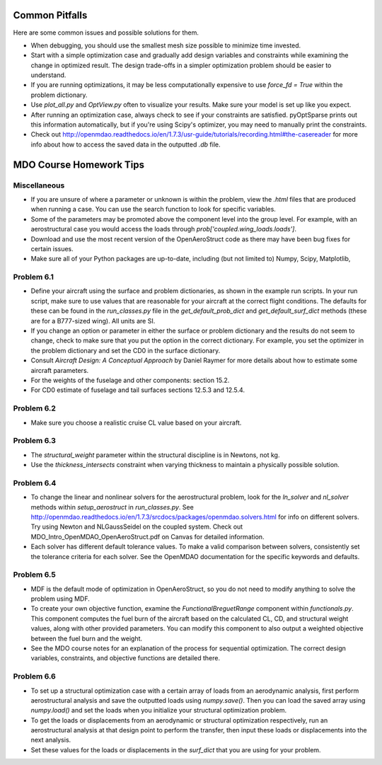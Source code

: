 .. _Common Pitfalls:

Common Pitfalls
===============

Here are some common issues and possible solutions for them.

- When debugging, you should use the smallest mesh size possible to minimize time invested.

- Start with a simple optimization case and gradually add design variables and constraints while examining the change in optimized result. The design trade-offs in a simpler optimization problem should be easier to understand.

- If you are running optimizations, it may be less computationally expensive to use `force_fd = True` within the problem dictionary.

- Use `plot_all.py` and `OptView.py` often to visualize your results. Make sure your model is set up like you expect.

- After running an optimization case, always check to see if your constraints are satisfied. pyOptSparse prints out this information automatically, but if you're using Scipy's optimizer, you may need to manually print the constraints.

- Check out http://openmdao.readthedocs.io/en/1.7.3/usr-guide/tutorials/recording.html#the-casereader for more info about how to access the saved data in the outputted `.db` file.

MDO Course Homework Tips
========================

Miscellaneous
-------------

- If you are unsure of where a parameter or unknown is within the problem, view the `.html` files that are produced when running a case. You can use the search function to look for specific variables.

- Some of the parameters may be promoted above the component level into the group level. For example, with an aerostructural case you would access the loads through `prob['coupled.wing_loads.loads']`.

- Download and use the most recent version of the OpenAeroStruct code as there may have been bug fixes for certain issues.

- Make sure all of your Python packages are up-to-date, including (but not limited to) Numpy, Scipy, Matplotlib,

Problem 6.1
-----------
- Define your aircraft using the surface and problem dictionaries, as shown in the example run scripts. In your run script, make sure to use values that are reasonable for your aircraft at the correct flight conditions. The defaults for these can be found in the `run_classes.py` file in the `get_default_prob_dict` and `get_default_surf_dict` methods (these are for a B777-sized wing). All units are SI.

- If you change an option or parameter in either the surface or problem dictionary and the results do not seem to change, check to make sure that you put the option in the correct dictionary. For example, you set the optimizer in the problem dictionary and set the CD0 in the surface dictionary.

- Consult `Aircraft Design: A Conceptual Approach` by Daniel Raymer for more details about how to estimate some aircraft parameters.

- For the weights of the fuselage and other components: section 15.2.

- For CD0 estimate of fuselage and tail surfaces sections 12.5.3 and 12.5.4.

Problem 6.2
-----------
- Make sure you choose a realistic cruise CL value based on your aircraft.

Problem 6.3
-----------
- The `structural_weight` parameter within the structural discipline is in Newtons, not kg.

- Use the `thickness_intersects` constraint when varying thickness to maintain a physically possible solution.

Problem 6.4
-----------
- To change the linear and nonlinear solvers for the aerostructural problem, look for the `ln_solver` and `nl_solver` methods within `setup_aerostruct` in `run_classes.py`. See http://openmdao.readthedocs.io/en/1.7.3/srcdocs/packages/openmdao.solvers.html for info on different solvers. Try using Newton and NLGaussSeidel on the coupled system. Check out MDO_Intro_OpenMDAO_OpenAeroStruct.pdf on Canvas for detailed information.

- Each solver has different default tolerance values. To make a valid comparison between solvers, consistently set the tolerance criteria for each solver. See the OpenMDAO documentation for the specific keywords and defaults.

Problem 6.5
-----------
- MDF is the default mode of optimization in OpenAeroStruct, so you do not need to modify anything to solve the problem using MDF.

- To create your own objective function, examine the `FunctionalBreguetRange` component within `functionals.py`. This component computes the fuel burn of the aircraft based on the calculated CL, CD, and structural weight values, along with other provided parameters. You can modify this component to also output a weighted objective between the fuel burn and the weight.

- See the MDO course notes for an explanation of the process for sequential optimization. The correct design variables, constraints, and objective functions are detailed there.

Problem 6.6
-----------
- To set up a structural optimization case with a certain array of loads from an aerodynamic analysis, first perform aerostructural analysis and save the outputted loads using `numpy.save()`. Then you can load the saved array using `numpy.load()` and set the loads when you initialize your structural optimization problem.

- To get the loads or displacements from an aerodynamic or structural optimization respectively, run an aerostructural analysis at that design point to perform the transfer, then input these loads or displacements into the next analysis.

- Set these values for the loads or displacements in the `surf_dict` that you are using for your problem.

